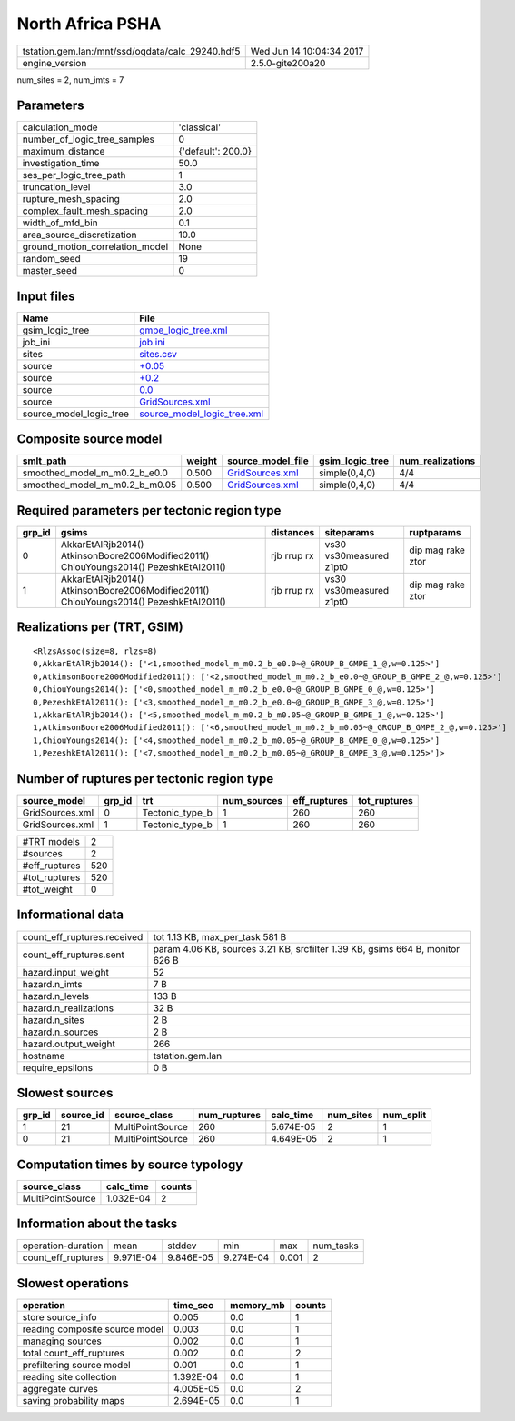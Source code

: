 North Africa PSHA
=================

================================================ ========================
tstation.gem.lan:/mnt/ssd/oqdata/calc_29240.hdf5 Wed Jun 14 10:04:34 2017
engine_version                                   2.5.0-gite200a20        
================================================ ========================

num_sites = 2, num_imts = 7

Parameters
----------
=============================== ==================
calculation_mode                'classical'       
number_of_logic_tree_samples    0                 
maximum_distance                {'default': 200.0}
investigation_time              50.0              
ses_per_logic_tree_path         1                 
truncation_level                3.0               
rupture_mesh_spacing            2.0               
complex_fault_mesh_spacing      2.0               
width_of_mfd_bin                0.1               
area_source_discretization      10.0              
ground_motion_correlation_model None              
random_seed                     19                
master_seed                     0                 
=============================== ==================

Input files
-----------
======================= ============================================================
Name                    File                                                        
======================= ============================================================
gsim_logic_tree         `gmpe_logic_tree.xml <gmpe_logic_tree.xml>`_                
job_ini                 `job.ini <job.ini>`_                                        
sites                   `sites.csv <sites.csv>`_                                    
source                  `+0.05 <+0.05>`_                                            
source                  `+0.2 <+0.2>`_                                              
source                  `0.0 <0.0>`_                                                
source                  `GridSources.xml <GridSources.xml>`_                        
source_model_logic_tree `source_model_logic_tree.xml <source_model_logic_tree.xml>`_
======================= ============================================================

Composite source model
----------------------
============================= ====== ==================================== =============== ================
smlt_path                     weight source_model_file                    gsim_logic_tree num_realizations
============================= ====== ==================================== =============== ================
smoothed_model_m_m0.2_b_e0.0  0.500  `GridSources.xml <GridSources.xml>`_ simple(0,4,0)   4/4             
smoothed_model_m_m0.2_b_m0.05 0.500  `GridSources.xml <GridSources.xml>`_ simple(0,4,0)   4/4             
============================= ====== ==================================== =============== ================

Required parameters per tectonic region type
--------------------------------------------
====== ====================================================================================== =========== ======================= =================
grp_id gsims                                                                                  distances   siteparams              ruptparams       
====== ====================================================================================== =========== ======================= =================
0      AkkarEtAlRjb2014() AtkinsonBoore2006Modified2011() ChiouYoungs2014() PezeshkEtAl2011() rjb rrup rx vs30 vs30measured z1pt0 dip mag rake ztor
1      AkkarEtAlRjb2014() AtkinsonBoore2006Modified2011() ChiouYoungs2014() PezeshkEtAl2011() rjb rrup rx vs30 vs30measured z1pt0 dip mag rake ztor
====== ====================================================================================== =========== ======================= =================

Realizations per (TRT, GSIM)
----------------------------

::

  <RlzsAssoc(size=8, rlzs=8)
  0,AkkarEtAlRjb2014(): ['<1,smoothed_model_m_m0.2_b_e0.0~@_GROUP_B_GMPE_1_@,w=0.125>']
  0,AtkinsonBoore2006Modified2011(): ['<2,smoothed_model_m_m0.2_b_e0.0~@_GROUP_B_GMPE_2_@,w=0.125>']
  0,ChiouYoungs2014(): ['<0,smoothed_model_m_m0.2_b_e0.0~@_GROUP_B_GMPE_0_@,w=0.125>']
  0,PezeshkEtAl2011(): ['<3,smoothed_model_m_m0.2_b_e0.0~@_GROUP_B_GMPE_3_@,w=0.125>']
  1,AkkarEtAlRjb2014(): ['<5,smoothed_model_m_m0.2_b_m0.05~@_GROUP_B_GMPE_1_@,w=0.125>']
  1,AtkinsonBoore2006Modified2011(): ['<6,smoothed_model_m_m0.2_b_m0.05~@_GROUP_B_GMPE_2_@,w=0.125>']
  1,ChiouYoungs2014(): ['<4,smoothed_model_m_m0.2_b_m0.05~@_GROUP_B_GMPE_0_@,w=0.125>']
  1,PezeshkEtAl2011(): ['<7,smoothed_model_m_m0.2_b_m0.05~@_GROUP_B_GMPE_3_@,w=0.125>']>

Number of ruptures per tectonic region type
-------------------------------------------
=============== ====== =============== =========== ============ ============
source_model    grp_id trt             num_sources eff_ruptures tot_ruptures
=============== ====== =============== =========== ============ ============
GridSources.xml 0      Tectonic_type_b 1           260          260         
GridSources.xml 1      Tectonic_type_b 1           260          260         
=============== ====== =============== =========== ============ ============

============= ===
#TRT models   2  
#sources      2  
#eff_ruptures 520
#tot_ruptures 520
#tot_weight   0  
============= ===

Informational data
------------------
============================== =============================================================================
count_eff_ruptures.received    tot 1.13 KB, max_per_task 581 B                                              
count_eff_ruptures.sent        param 4.06 KB, sources 3.21 KB, srcfilter 1.39 KB, gsims 664 B, monitor 626 B
hazard.input_weight            52                                                                           
hazard.n_imts                  7 B                                                                          
hazard.n_levels                133 B                                                                        
hazard.n_realizations          32 B                                                                         
hazard.n_sites                 2 B                                                                          
hazard.n_sources               2 B                                                                          
hazard.output_weight           266                                                                          
hostname                       tstation.gem.lan                                                             
require_epsilons               0 B                                                                          
============================== =============================================================================

Slowest sources
---------------
====== ========= ================ ============ ========= ========= =========
grp_id source_id source_class     num_ruptures calc_time num_sites num_split
====== ========= ================ ============ ========= ========= =========
1      21        MultiPointSource 260          5.674E-05 2         1        
0      21        MultiPointSource 260          4.649E-05 2         1        
====== ========= ================ ============ ========= ========= =========

Computation times by source typology
------------------------------------
================ ========= ======
source_class     calc_time counts
================ ========= ======
MultiPointSource 1.032E-04 2     
================ ========= ======

Information about the tasks
---------------------------
================== ========= ========= ========= ===== =========
operation-duration mean      stddev    min       max   num_tasks
count_eff_ruptures 9.971E-04 9.846E-05 9.274E-04 0.001 2        
================== ========= ========= ========= ===== =========

Slowest operations
------------------
============================== ========= ========= ======
operation                      time_sec  memory_mb counts
============================== ========= ========= ======
store source_info              0.005     0.0       1     
reading composite source model 0.003     0.0       1     
managing sources               0.002     0.0       1     
total count_eff_ruptures       0.002     0.0       2     
prefiltering source model      0.001     0.0       1     
reading site collection        1.392E-04 0.0       1     
aggregate curves               4.005E-05 0.0       2     
saving probability maps        2.694E-05 0.0       1     
============================== ========= ========= ======